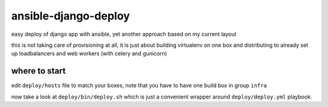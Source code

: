 =====================
ansible-django-deploy
=====================

easy deploy of django app with ansible, yet another approach based on my current layout

this is not taking care of provisioning at all, it is just about building virtualenv on one box
and distributing to already set up loadbalancers and web workers (with celery and gunicorn)

where to start
==============

edit ``deploy/hosts`` file to match your boxes, note that you have to have one build box in group ``infra``

now take a look at ``deploy/bin/deploy.sh`` which is just a convenient wrapper around ``deploy/deploy.yml`` playbook.


